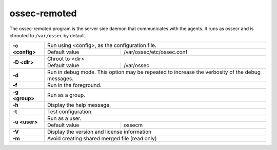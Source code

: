 
.. _ossec-remoted:

ossec-remoted
=============

The ossec-remoted program is the server side daemon that communicates with the agents.  It runs as ossecr and is chrooted to ``/var/ossec`` by default.


+-----------------+-------------------------------------------------------------------------------------------------+
| **-c <config>** | Run using <config>, as the configuration file.                                                  |
+                 +-------------------------------------------+-----------------------------------------------------+
|                 | Default value                             | /var/ossec/etc/ossec.conf                           |
+-----------------+-------------------------------------------+-----------------------------------------------------+
| **-D <dir>**    | Chroot to <dir>                                                                                 |
+                 +-------------------------------------------+-----------------------------------------------------+
|                 | Default value                             | /var/ossec                                          |
+-----------------+-------------------------------------------+-----------------------------------------------------+
| **-d**          | Run in debug mode. This option may be repeated to increase the verbosity of the debug messages. |
+-----------------+-------------------------------------------------------------------------------------------------+
| **-f**          | Run in the foreground.                                                                          |
+-----------------+-------------------------------------------------------------------------------------------------+
| **-g <group>**  | Run as a group.                                                                                 |
+-----------------+-------------------------------------------------------------------------------------------------+
| **-h**          | Display the help message.                                                                       |
+-----------------+-------------------------------------------------------------------------------------------------+
| **-t**          | Test configuration.                                                                             |
+-----------------+-------------------------------------------------------------------------------------------------+
| **-u <user>**   | Run as a user.                                                                                  |
+                 +-------------------------------------------+-----------------------------------------------------+
|                 | Default value                             | ossecm                                              |
+-----------------+-------------------------------------------+-----------------------------------------------------+
| **-V**          | Display the version and license information                                                     |
+-----------------+-------------------------------------------------------------------------------------------------+
| **-m**          | Avoid creating shared merged file (read only)                                                   |
+-----------------+-------------------------------------------------------------------------------------------------+
